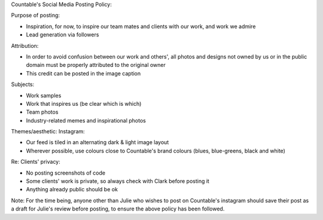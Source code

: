 Countable's Social Media Posting Policy:

Purpose of posting:

-  Inspiration, for now, to inspire our team mates and clients with our
   work, and work we admire
-  Lead generation via followers

Attribution:

-  In order to avoid confusion between our work and others', all photos
   and designs not owned by us or in the public domain must be properly
   attributed to the original owner
-  This credit can be posted in the image caption

Subjects:

-  Work samples
-  Work that inspires us (be clear which is which)
-  Team photos
-  Industry-related memes and inspirational photos

Themes/aesthetic: Instagram:

-  Our feed is tiled in an alternating dark & light image layout
-  Wherever possible, use colours close to Countable's brand colours
   (blues, blue-greens, black and white)

Re: Clients' privacy:

-  No posting screenshots of code
-  Some clients' work is private, so always check with Clark before
   posting it
-  Anything already public should be ok

Note: For the time being, anyone other than Julie who wishes to post on
Countable's instagram should save their post as a draft for Julie's
review before posting, to ensure the above policy has been followed.

